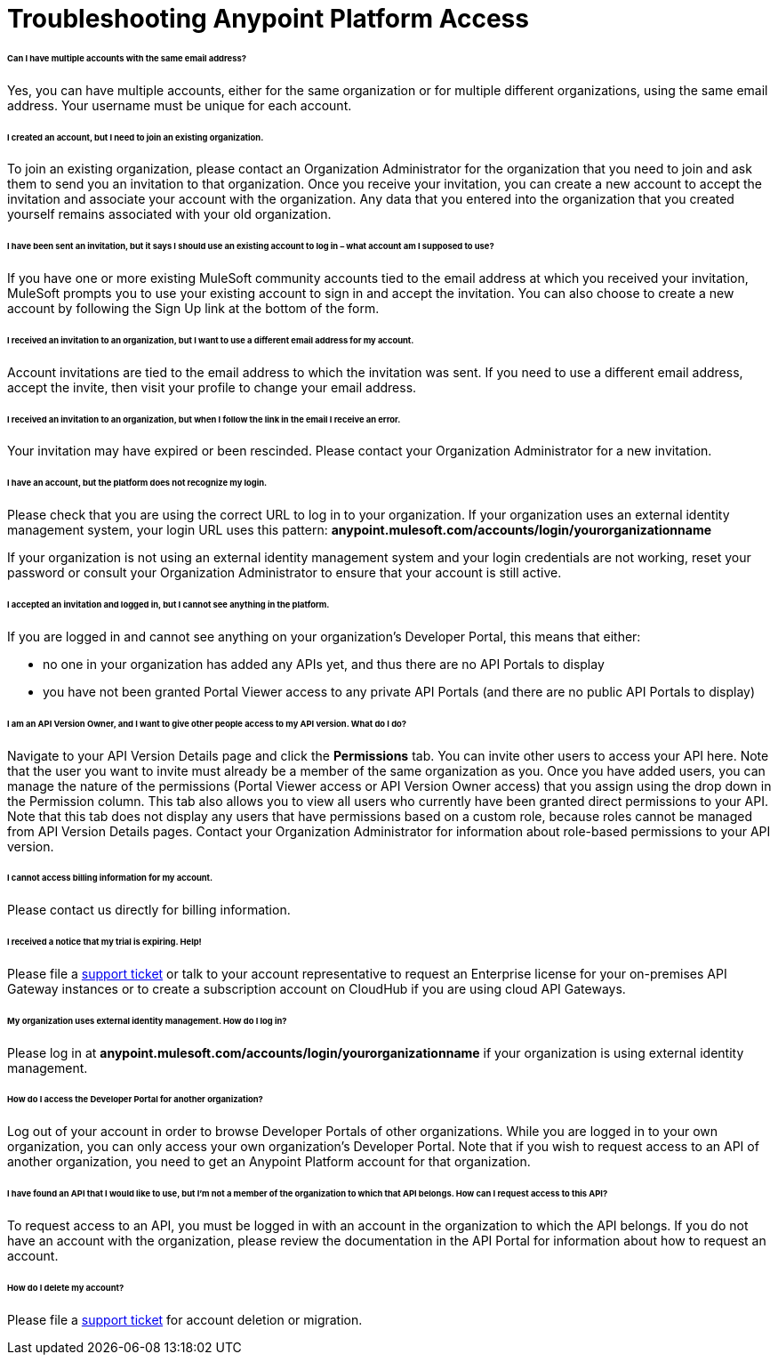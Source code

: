 = Troubleshooting Anypoint Platform Access

====== Can I have multiple accounts with the same email address?

Yes, you can have multiple accounts, either for the same organization or for multiple different organizations, using the same email address. Your username must be unique for each account.

====== I created an account, but I need to join an existing organization.

To join an existing organization, please contact an Organization Administrator for the organization that you need to join and ask them to send you an invitation to that organization. Once you receive your invitation, you can create a new account to accept the invitation and associate your account with the organization. Any data that you entered into the organization that you created yourself remains associated with your old organization.

====== I have been sent an invitation, but it says I should use an existing account to log in – what account am I supposed to use?

If you have one or more existing MuleSoft community accounts tied to the email address at which you received your invitation, MuleSoft prompts you to use your existing account to sign in and accept the invitation. You can also choose to create a new account by following the Sign Up link at the bottom of the form.

====== I received an invitation to an organization, but I want to use a different email address for my account.

Account invitations are tied to the email address to which the invitation was sent. If you need to use a different email address, accept the invite, then visit your profile to change your email address.

====== I received an invitation to an organization, but when I follow the link in the email I receive an error.

Your invitation may have expired or been rescinded. Please contact your Organization Administrator for a new invitation.

====== I have an account, but the platform does not recognize my login.

Please check that you are using the correct URL to log in to your organization. If your organization uses an external identity management system, your login URL uses this pattern: *anypoint.mulesoft.com/accounts/login/yourorganizationname*

If your organization is not using an external identity management system and your login credentials are not working, reset your password or consult your Organization Administrator to ensure that your account is still active.

====== I accepted an invitation and logged in, but I cannot see anything in the platform.

If you are logged in and cannot see anything on your organization's Developer Portal, this means that either:

* no one in your organization has added any APIs yet, and thus there are no API Portals to display
* you have not been granted Portal Viewer access to any private API Portals (and there are no public API Portals to display)

====== I am an API Version Owner, and I want to give other people access to my API version. What do I do?

Navigate to your API Version Details page and click the *Permissions* tab. You can invite other users to access your API here. Note that the user you want to invite must already be a member of the same organization as you. Once you have added users, you can  manage the nature of the permissions (Portal Viewer access or API Version Owner access) that you assign using the drop down in the Permission column. This tab also allows you to view all users who currently have been granted direct permissions to your API. Note that this tab does not display any users that have permissions based on a custom role, because roles cannot be managed from API Version Details pages. Contact your Organization Administrator for information about role-based permissions to your API version.

====== I cannot access billing information for my account.

Please contact us directly for billing information.

====== I received a notice that my trial is expiring. Help!

Please file a https://www.mulesoft.com/support-login[support ticket] or talk to your account representative to request an Enterprise license for your on-premises API Gateway instances or to create a subscription account on CloudHub if you are using cloud API Gateways.

====== My organization uses external identity management. How do I log in?

Please log in at **anypoint.mulesoft.com/accounts/login/yourorganizationname** if your organization is using external identity management.

====== How do I access the Developer Portal for another organization? +

Log out of your account in order to browse Developer Portals of other organizations. While you are logged in to your own organization, you can only access your own organization's Developer Portal. Note that if you wish to request access to an API of another organization, you need to get an Anypoint Platform account for that organization.

====== I have found an API that I would like to use, but I'm not a member of the organization to which that API belongs. How can I request access to this API?

To request access to an API, you must be logged in with an account in the organization to which the API belongs. If you do not have an account with the organization, please review the documentation in the API Portal for information about how to request an account.

====== How do I delete my account?

Please file a https://www.mulesoft.com/support-login[support ticket] for account deletion or migration. +
